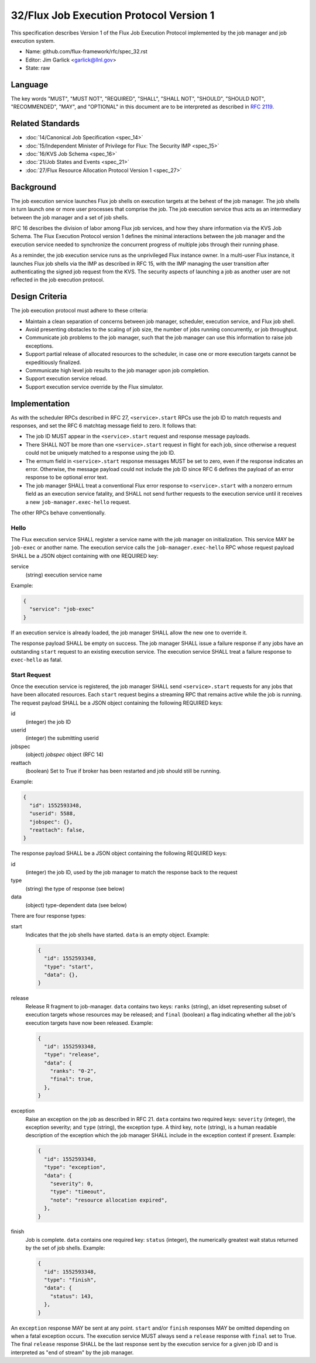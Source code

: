 .. github display
   GitHub is NOT the preferred viewer for this file. Please visit
   https://flux-framework.rtfd.io/projects/flux-rfc/en/latest/spec_32.html

32/Flux Job Execution Protocol Version 1
========================================

This specification describes Version 1 of the Flux Job Execution Protocol
implemented by the job manager and job execution system.

-  Name: github.com/flux-framework/rfc/spec_32.rst

-  Editor: Jim Garlick <garlick@llnl.gov>

-  State: raw


Language
--------

The key words "MUST", "MUST NOT", "REQUIRED", "SHALL", "SHALL NOT", "SHOULD",
"SHOULD NOT", "RECOMMENDED", "MAY", and "OPTIONAL" in this document are to
be interpreted as described in `RFC 2119 <https://tools.ietf.org/html/rfc2119>`__.


Related Standards
-----------------

-  :doc:`14/Canonical Job Specification <spec_14>`

-  :doc:`15/Independent Minister of Privilege for Flux:  The Security IMP <spec_15>`

-  :doc:`16/KVS Job Schema <spec_16>`

-  :doc:`21/Job States and Events <spec_21>`

-  :doc:`27/Flux Resource Allocation Protocol Version 1 <spec_27>`

Background
----------

The job execution service launches Flux job shells on execution targets at
the behest of the job manager.  The job shells in turn launch one or more
user processes that comprise the job.  The job execution service thus acts
as an intermediary between the job manager and a set of job shells.

RFC 16 describes the division of labor among Flux job services, and how they
share information via the KVS Job Schema.  The Flux Execution Protocol version
1 defines the minimal interactions between the job manager and the execution
service needed to synchronize the concurrent progress of multiple jobs through
their running phase.

As a reminder, the job execution service runs as the unprivileged Flux
instance owner.  In a multi-user Flux instance, it launches Flux job shells
via the IMP as described in RFC 15, with the IMP managing the user transition
after authenticating the signed job request from the KVS.  The security
aspects of launching a job as another user are not reflected in the job
execution protocol.

Design Criteria
---------------

The job execution protocol must adhere to these criteria:

- Maintain a clean separation of concerns between job manager, scheduler,
  execution service, and Flux job shell.

- Avoid presenting obstacles to the scaling of job size, the number of jobs
  running concurrently, or job throughput.

- Communicate job problems to the job manager, such that the job manager can
  use this information to raise job exceptions.

- Support partial release of allocated resources to the scheduler, in case
  one or more execution targets cannot be expeditiously finalized.

- Communicate high level job results to the job manager upon job completion.

- Support execution service reload.

- Support execution service override by the Flux simulator.

Implementation
--------------

As with the scheduler RPCs described in RFC 27, ``<service>.start`` RPCs use
the job ID to match requests and responses, and set the RFC 6 matchtag message
field to zero.  It follows that:

- The job ID MUST appear in the ``<service>.start`` request and response
  message payloads.

- There SHALL NOT be more than one ``<service>.start`` request in flight for
  each job, since otherwise a request could not be uniquely matched to a
  response using the job ID.

- The errnum field in ``<service>.start`` response messages MUST be set to
  zero, even if the response indicates an error.  Otherwise, the message
  payload could not include the job ID since RFC 6 defines the payload of
  an error response to be optional error text.

- The job manager SHALL treat a conventional Flux error response to
  ``<service>.start`` with a nonzero errnum field as an execution service
  fatality, and SHALL not send further requests to the execution service
  until it receives a new ``job-manager.exec-hello`` request.

The other RPCs behave conventionally.

Hello
~~~~~

The Flux execution service SHALL register a service name with the job manager
on initialization.  This service MAY be ``job-exec`` or another name.  The
execution service calls the ``job-manager.exec-hello`` RPC whose request
payload SHALL be a JSON object containing with one REQUIRED key:

service
  (string) execution service name

Example:

.. code:: json

   {
     "service": "job-exec"
   }

If an execution service is already loaded, the job manager SHALL allow
the new one to override it.

The response payload SHALL be empty on success.  The job manager SHALL issue
a failure response if any jobs have an outstanding ``start`` request to an
existing execution service.  The execution service SHALL treat a failure
response to ``exec-hello`` as fatal.

Start Request
~~~~~~~~~~~~~

Once the execution service is registered, the job manager SHALL send
``<service>.start`` requests for any jobs that have been allocated resources.
Each ``start`` request begins a streaming RPC that remains active while the job
is running.  The request payload SHALL be a JSON object containing the
following REQUIRED keys:

id
  (integer) the job ID

userid
  (integer) the submitting userid

jobspec
  (object) *jobspec* object (RFC 14)

reattach
  (boolean) Set to True if broker has been restarted and job should still
  be running.


Example:

.. code:: json

   {
     "id": 1552593348,
     "userid": 5588,
     "jobspec": {},
     "reattach": false,
   }

The response payload SHALL be a JSON object containing the following REQUIRED
keys:

id
  (integer) the job ID, used by the job manager to match the response back
  to the request

type
  (string) the type of response (see below)

data
  (object) type-dependent data (see below)

There are four response types:

start
  Indicates that the job shells have started.  ``data`` is an empty object.
  Example:

  .. code:: json

     {
       "id": 1552593348,
       "type": "start",
       "data": {},
     }

release
  Release R fragment to job-manager.  ``data`` contains two keys:  ``ranks``
  (string), an idset representing subset of execution targets whose resources
  may be released; and ``final`` (boolean) a flag indicating whether all the
  job's execution targets have now been released.  Example:

  .. code:: json

     {
       "id": 1552593348,
       "type": "release",
       "data": {
         "ranks": "0-2",
         "final": true,
       },
     }

exception
  Raise an exception on the job as described in RFC 21.  ``data`` contains two
  required keys: ``severity`` (integer), the exception severity; and ``type``
  (string), the exception type.  A third key, ``note`` (string), is a human
  readable description of the exception which the job manager SHALL include
  in the exception context if present.  Example:

  .. code:: json

     {
       "id": 1552593348,
       "type": "exception",
       "data": {
         "severity": 0,
         "type": "timeout",
         "note": "resource allocation expired",
       },
     }

finish
  Job is complete. ``data`` contains one required key: ``status`` (integer),
  the numerically greatest wait status returned by the set of job shells.
  Example:

  .. code:: json

     {
       "id": 1552593348,
       "type": "finish",
       "data": {
         "status": 143,
       },
     }

An ``exception`` response MAY be sent at any point.  ``start`` and/or
``finish`` responses MAY be omitted depending on when a fatal exception occurs.
The execution service MUST always send a ``release`` response with ``final``
set to True.  The final ``release`` response SHALL be the last response sent
by the execution service for a given job ID and is interpreted as "end of
stream" by the job manager.
